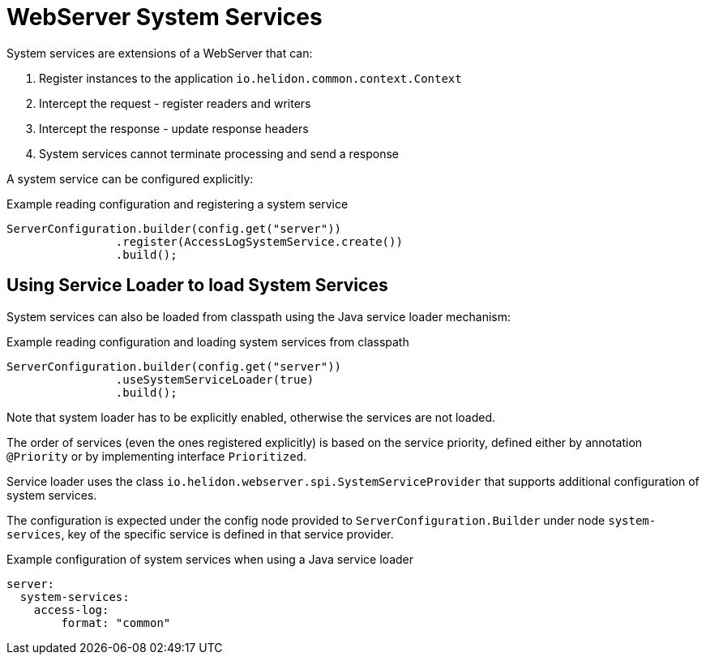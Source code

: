 ///////////////////////////////////////////////////////////////////////////////

    Copyright (c) 2019 Oracle and/or its affiliates. All rights reserved.

    Licensed under the Apache License, Version 2.0 (the "License");
    you may not use this file except in compliance with the License.
    You may obtain a copy of the License at

        http://www.apache.org/licenses/LICENSE-2.0

    Unless required by applicable law or agreed to in writing, software
    distributed under the License is distributed on an "AS IS" BASIS,
    WITHOUT WARRANTIES OR CONDITIONS OF ANY KIND, either express or implied.
    See the License for the specific language governing permissions and
    limitations under the License.

///////////////////////////////////////////////////////////////////////////////

:description: Helidon Reactive Webserver Access Log
:keywords: helidon, webserver, system service, extension

= WebServer System Services

System services are extensions of a WebServer that can:

1. Register instances to the application `io.helidon.common.context.Context`
2. Intercept the request - register readers and writers
3. Intercept the response - update response headers
4. System services cannot terminate processing and send a response


A system service can be configured explicitly:

[source,java]
.Example reading configuration and registering a system service
----
ServerConfiguration.builder(config.get("server"))
                .register(AccessLogSystemService.create())
                .build();
----

== Using Service Loader to load System Services
System services can also be loaded from classpath using the Java service loader mechanism:

[source,java]
.Example reading configuration and loading system services from classpath
----
ServerConfiguration.builder(config.get("server"))
                .useSystemServiceLoader(true)
                .build();
----

Note that system loader has to be explicitly enabled, otherwise the services are not loaded.

The order of services (even the ones registered explicitly) is based on the
service priority, defined either by annotation `@Priority` or by implementing
interface `Prioritized`.

Service loader uses the class `io.helidon.webserver.spi.SystemServiceProvider` that
supports additional configuration of system services.

The configuration is expected under the config node provided to `ServerConfiguration.Builder`
   under node `system-services`, key of the specific service is defined in that service provider.

[source,yaml]
.Example configuration of system services when using a Java service loader
----
server:
  system-services:
    access-log:
        format: "common"
----


